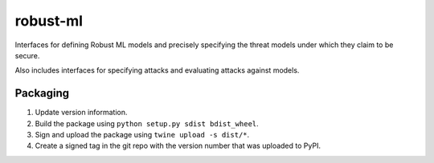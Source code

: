 robust-ml
=========

Interfaces for defining Robust ML models and precisely specifying the threat
models under which they claim to be secure.

Also includes interfaces for specifying attacks and evaluating attacks against
models.

Packaging
---------

1. Update version information.

2. Build the package using ``python setup.py sdist bdist_wheel``.

3. Sign and upload the package using ``twine upload -s dist/*``.

4. Create a signed tag in the git repo with the version number that was
   uploaded to PyPI.


